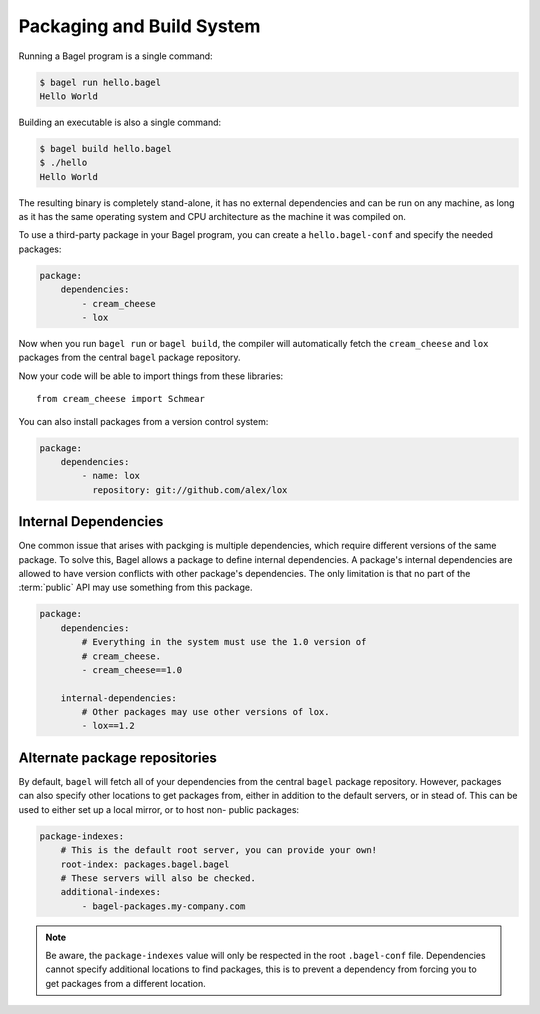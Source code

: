Packaging and Build System
==========================

Running a Bagel program is a single command:

.. code-block:: console

    $ bagel run hello.bagel
    Hello World

Building an executable is also a single command:

.. code-block:: console

    $ bagel build hello.bagel
    $ ./hello
    Hello World

The resulting binary is completely stand-alone, it has no external dependencies
and can be run on any machine, as long as it has the same operating system and
CPU architecture as the machine it was compiled on.

To use a third-party package in your Bagel program, you can create a
``hello.bagel-conf`` and specify the needed packages:

.. code-block:: yaml

    package:
        dependencies:
            - cream_cheese
            - lox

Now when you run ``bagel run`` or ``bagel build``, the compiler will
automatically fetch the ``cream_cheese`` and ``lox`` packages from the central
``bagel`` package repository.

Now your code will be able to import things from these libraries::

    from cream_cheese import Schmear

You can also install packages from a version control system:

.. code-block:: yaml

    package:
        dependencies:
            - name: lox
              repository: git://github.com/alex/lox

Internal Dependencies
---------------------

One common issue that arises with packging is multiple dependencies, which
require different versions of the same package. To solve this, Bagel allows a
package to define internal dependencies. A package's internal dependencies are
allowed to have version conflicts with other package's dependencies. The only
limitation is that no part of the :term:`public` API may use something from
this package.

.. code-block:: yaml

    package:
        dependencies:
            # Everything in the system must use the 1.0 version of
            # cream_cheese.
            - cream_cheese==1.0

        internal-dependencies:
            # Other packages may use other versions of lox.
            - lox==1.2

Alternate package repositories
------------------------------

By default, ``bagel`` will fetch all of your dependencies from the central
``bagel`` package repository. However, packages can also specify other
locations to get packages from, either in addition to the default servers, or
in stead of. This can be used to either set up a local mirror, or to host non-
public packages:

.. code-block:: yaml

    package-indexes:
        # This is the default root server, you can provide your own!
        root-index: packages.bagel.bagel
        # These servers will also be checked.
        additional-indexes:
            - bagel-packages.my-company.com

.. note::

    Be aware, the ``package-indexes`` value will only be respected in the root
    ``.bagel-conf`` file. Dependencies cannot specify additional locations to
    find packages, this is to prevent a dependency from forcing you to get
    packages from a different location.
